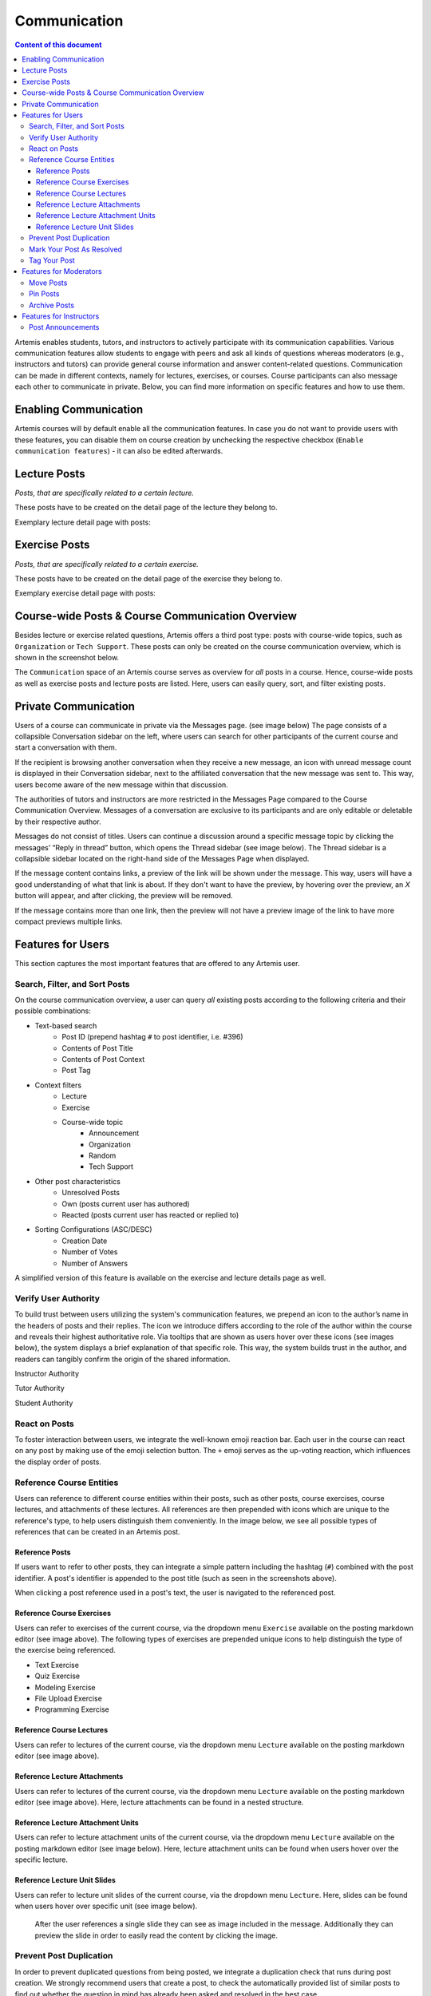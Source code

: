 .. _communication:

Communication
=============

.. contents:: Content of this document
    :local:
    :depth: 3

Artemis enables students, tutors, and instructors to actively participate with its communication capabilities.
Various communication features allow students to engage with peers and ask all kinds of questions whereas moderators
(e.g., instructors and tutors) can provide general course information and answer content-related questions.
Communication can be made in different contexts, namely for lectures, exercises, or courses. Course participants can also
message each other to communicate in private. Below, you can find more information on specific features and how to use them.

Enabling Communication
----------------------

Artemis courses will by default enable all the communication features.
In case you do not want to provide users with these features, you can disable them on course creation by unchecking the
respective checkbox (``Enable communication features``) - it can also be edited afterwards.

|communication-toggle|

Lecture Posts
-------------

*Posts, that are specifically related to a certain lecture.*

These posts have to be created on the detail page of the lecture they belong to.

Exemplary lecture detail page with posts:

|lecture-posts|

Exercise Posts
--------------

*Posts, that are specifically related to a certain exercise.*

These posts have to be created on the detail page of the exercise they belong to.

Exemplary exercise detail page with posts:

|exercise-posts|

Course-wide Posts & Course Communication Overview
-------------------------------------------------

Besides lecture or exercise related questions, Artemis offers a third post type: posts with course-wide topics, such as
``Organization`` or ``Tech Support``. These posts can only be created on the course communication overview, which is shown
in the screenshot below.

The ``Communication`` space of an Artemis course serves as overview for *all* posts in a course.
Hence, course-wide posts as well as exercise posts and lecture posts are listed.
Here, users can easily query, sort, and filter existing posts.

|course-posts|

Private Communication
----------------------

Users of a course can communicate in private via the Messages page. (see image below) The page consists of a collapsible
Conversation sidebar on the left, where users can search for other participants of the current course and start a conversation
with them.

If the recipient is browsing another conversation when they receive a new message, an icon with unread message count is displayed in their
Conversation sidebar, next to the affiliated conversation that the new message was sent to. This way, users become aware of the new message
within that discussion.

The authorities of tutors and instructors are more restricted in the Messages Page compared to the Course Communication
Overview. Messages of a conversation are exclusive to its participants and are only editable or deletable by their respective
author.

Messages do not consist of titles. Users can continue a discussion around a specific message topic by clicking the messages’
“Reply in thread” button, which opens the Thread sidebar (see image below). The Thread sidebar is a collapsible sidebar
located on the right-hand side of the Messages Page when displayed.

|messages|

If the message content contains links, a preview of the link will be shown under the message. This way, users will have a good understanding
of what that link is about. If they don't want to have the preview, by hovering over the preview, an `X` button will appear,
and after clicking, the preview will be removed.

|link-preview|

If the message contains more than one link, then the preview will not have a preview image of the link to have more compact previews
multiple links.

|link-preview-multiple|

Features for Users
------------------

This section captures the most important features that are offered to any Artemis user.

Search, Filter, and Sort Posts
^^^^^^^^^^^^^^^^^^^^^^^^^^^^^^

On the course communication overview, a user can query *all* existing posts according to the following criteria and their
possible combinations:

* Text-based search
    * Post ID (prepend hashtag ``#`` to post identifier, i.e. #396)
    * Contents of Post Title
    * Contents of Post Context
    * Post Tag
* Context filters
    * Lecture
    * Exercise
    * Course-wide topic
        * Announcement
        * Organization
        * Random
        * Tech Support
* Other post characteristics
    * Unresolved Posts
    * Own (posts current user has authored)
    * Reacted (posts current user has reacted or replied to)
* Sorting Configurations (ASC/DESC)
    * Creation Date
    * Number of Votes
    * Number of Answers

A simplified version of this feature is available on the exercise and lecture details page as well.

Verify User Authority
^^^^^^^^^^^^^^^^^^^^^

To build trust between users utilizing the system's communication features, we prepend an icon to the author’s name in the
headers of posts and their replies. The icon we introduce differs according to the role of the author within the course
and reveals their highest authoritative role. Via tooltips that are shown as users hover over these icons (see images below),
the system displays a brief explanation of that specific role. This way, the system builds trust in the author, and readers
can tangibly confirm the origin of the shared information.

Instructor Authority

|instructor-user|

Tutor Authority

|tutor-user|

Student Authority

|student-user|

React on Posts
^^^^^^^^^^^^^^

To foster interaction between users, we integrate the well-known emoji reaction bar.
Each user in the course can react on any post by making use of the emoji selection button.
The ``+`` emoji serves as the up-voting reaction, which influences the display order of posts.

Reference Course Entities
^^^^^^^^^^^^^^^^^^^^^^^^^

Users can reference to different course entities within their posts, such as other posts, course exercises, course lectures,
and attachments of these lectures. All references are then prepended with icons which are unique to the reference's type,
to help users distinguish them conveniently. In the image below, we see all possible types of references that can be created
in an Artemis post.
|post-with-references|

Reference Posts
"""""""""""""""

If users want to refer to other posts, they can integrate a simple pattern including the hashtag (``#``) combined with
the post identifier. A post's identifier is appended to the post title (such as seen in the screenshots above).

When clicking a post reference used in a post's text, the user is navigated to the referenced post.

Reference Course Exercises
""""""""""""""""""""""""""
Users can refer to exercises of the current course, via the dropdown menu ``Exercise`` available on the posting markdown
editor (see image above). The following types of exercises are prepended unique icons to help distinguish the type of the
exercise being referenced.

* Text Exercise
* Quiz Exercise
* Modeling Exercise
* File Upload Exercise
* Programming Exercise

Reference Course Lectures
"""""""""""""""""""""""""

Users can refer to lectures of the current course, via the dropdown menu ``Lecture`` available on the posting markdown
editor (see image above).

Reference Lecture Attachments
"""""""""""""""""""""""""""""

Users can refer to lectures of the current course, via the dropdown menu ``Lecture`` available on the posting markdown
editor (see image above). Here, lecture attachments can be found in a nested structure.

Reference Lecture Attachment Units
"""""""""""""""""""""""""""""

Users can refer to lecture attachment units of the current course, via the dropdown menu ``Lecture`` available on the posting markdown
editor (see image below). Here, lecture attachment units can be found when users hover over the specific lecture.

Reference Lecture Unit Slides
"""""""""""""""""""""""""""""

Users can refer to lecture unit slides of the current course, via the dropdown menu ``Lecture``. Here, slides can be found when users
hover over specific unit (see image below).

|slide-reference-menu|

    After the user references a single slide they can see as image included in the message. Additionally they can preview the slide
    in order to easily read the content by clicking the image.

    |slide-reference|

    |referenced-slide-preview|

Prevent Post Duplication
^^^^^^^^^^^^^^^^^^^^^^^^

In order to prevent duplicated questions from being posted, we integrate a duplication check that runs during post creation.
We strongly recommend users that create a post, to check the automatically provided list of similar posts to find out whether
the question in mind has already been asked and resolved in the best case.

Mark Your Post As Resolved
^^^^^^^^^^^^^^^^^^^^^^^^^^

Marking a post as resolved will indicate to other users that the posted question is resolved and does not need any further input.
This can be done by clicking the check mark next to the answer post. (see image below)
Note, that only the author of the post as well as a moderator can perform this action.
This is helpful for moderators to identify open questions, e.g., by applying the according filter in the course overview.
It also highlights the correct answer for other students that have a similar problem and search for a suitable solution.

|resolved-post|

Tag Your Post
^^^^^^^^^^^^^

When creating a post, users can choose to add arbitrary tags.
Tagging a post will further narrow down the post purpose or content in precise and descriptive keywords, that might follow a course-specific taxonomy.

Features for Moderators
-----------------------

The following features are only available for moderators, not for students.

Move Posts
^^^^^^^^^^

Tutors can change the context (lecture, exercise, course-wide topic) in the edit mode of the post.
By changing the context, for example from a certain exercise to a course-wide topic, the post is automatically moved.
In the example at hand, the post will not be shown on the according exercise page anymore, but rather only in the course-wide
communication overview, associated with that certain course-wide topic.

Pin Posts
^^^^^^^^^

By clicking the pushpin icon next to the reaction button of a post, a moderator can *pin* the post.
As a consequence, the post is displayed at the top of any post list to receive higher attention.

Archive Posts
^^^^^^^^^^^^^

As a complement to pinning, i.e., highlighting posts, a moderator can archive posts and thereby put them at the bottom of a post list.
This can be achieved by clicking the folder icon next to the reaction button.
Moderators should be aware that this reduces the visibility of the post.

Features for Instructors
------------------------

The following feature is only available for instructors that act as moderators.

Post Announcements
^^^^^^^^^^^^^^^^^^

Instructors can create course-wide posts that serve as *Announcements*.
They target every course participant and have higher relevance than normal posts.
Announcements can be created in the course communication overview by selecting the topic ``Announcement``.
As soon as the announcement is created, all participants, that did not actively refrain from being notified, will receive an email containing the announcement's content.
Additionally, announcements visually differ from normal posts and are always displayed on top of the communication overview.


.. |communication-toggle| image:: communication/communication-checkbox.png
    :width: 1000
.. |lecture-posts| image:: communication/lecture-posts.png
    :width: 1000
.. |exercise-posts| image:: communication/exercise-posts.png
    :width: 1000
.. |course-posts| image:: communication/course-posts.png
    :width: 900
.. |post-with-references| image:: communication/post-with-references.png
    :width: 750
.. |resolved-post| image:: communication/resolved-post.png
    :width: 300
.. |instructor-user| image:: communication/user-authorities/instructor.png
    :width: 600
.. |tutor-user| image:: communication/user-authorities/tutor.png
    :width: 600
.. |student-user| image:: communication/user-authorities/student.png
    :width: 600
.. |messages| image:: communication/messages.png
    :width: 1200
.. |slide-reference| image:: communication/slide-reference.png
    :width: 600
.. |slide-reference-menu| image:: communication/slide-reference-menu.png
    :width: 1000
.. |referenced-slide-preview| image:: communication/referenced-slide-preview.png
    :width: 600
.. |link-preview| image:: communication/link-preview.png
    :width: 600
.. |link-preview-multiple| image:: communication/link-preview-multiple.png
    :width: 600
